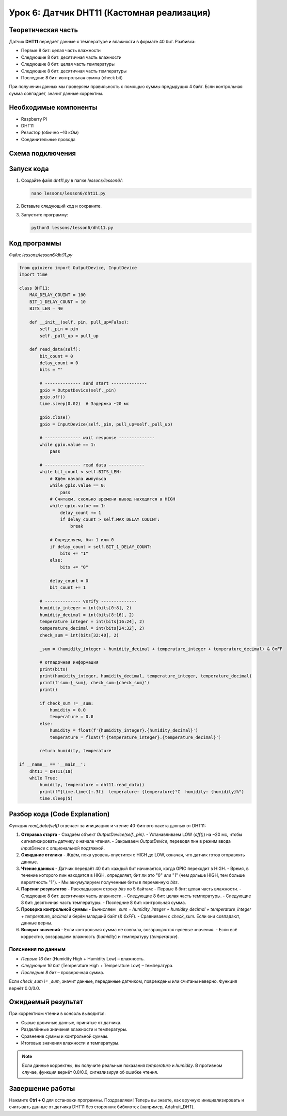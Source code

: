 ==================================================
Урок 6: Датчик DHT11 (Кастомная реализация)
==================================================

Теоретическая часть
-------------------
Датчик **DHT11** передаёт данные о температуре и влажности в формате 40 бит. Разбивка:

- Первые 8 бит: целая часть влажности
- Следующие 8 бит: десятичная часть влажности
- Следующие 8 бит: целая часть температуры
- Следующие 8 бит: десятичная часть температуры
- Последние 8 бит: контрольная сумма (check bit)

При получении данных мы проверяем правильность с помощью суммы предыдущих 4 байт. Если контрольная сумма совпадает, значит данные корректны.

Необходимые компоненты
----------------------
- Raspberry Pi
- DHT11
- Резистор (обычно ~10 кОм)
- Соединительные провода

Схема подключения
-----------------
.. figure:: images/lesson6.png
   :width: 80%
   :align: center

Запуск кода
-----------
1. Создайте файл `dht11.py` в папке `lessons/lesson6/`:

   .. code-block:: bash

      nano lessons/lesson6/dht11.py

2. Вставьте следующий код и сохраните.
3. Запустите программу:

   .. code-block:: bash

      python3 lessons/lesson6/dht11.py

Код программы
-------------
Файл: `lessons/lesson6/dht11.py`

.. code-block:: python

   from gpiozero import OutputDevice, InputDevice
   import time

   class DHT11:
       MAX_DELAY_COUINT = 100
       BIT_1_DELAY_COUNT = 10
       BITS_LEN = 40

       def __init__(self, pin, pull_up=False):
           self._pin = pin
           self._pull_up = pull_up

       def read_data(self):
           bit_count = 0
           delay_count = 0
           bits = ""

           # -------------- send start --------------
           gpio = OutputDevice(self._pin)
           gpio.off()
           time.sleep(0.02)  # Задержка ~20 мс

           gpio.close()
           gpio = InputDevice(self._pin, pull_up=self._pull_up)

           # -------------- wait response --------------
           while gpio.value == 1:
               pass

           # -------------- read data --------------
           while bit_count < self.BITS_LEN:
               # Ждём начала импульса
               while gpio.value == 0:
                   pass
               # Считаем, сколько времени вывод находится в HIGH
               while gpio.value == 1:
                   delay_count += 1
                   if delay_count > self.MAX_DELAY_COUINT:
                       break

               # Определяем, бит 1 или 0
               if delay_count > self.BIT_1_DELAY_COUNT:
                   bits += "1"
               else:
                   bits += "0"

               delay_count = 0
               bit_count += 1

           # -------------- verify --------------
           humidity_integer = int(bits[0:8], 2)
           humidity_decimal = int(bits[8:16], 2)
           temperature_integer = int(bits[16:24], 2)
           temperature_decimal = int(bits[24:32], 2)
           check_sum = int(bits[32:40], 2)

           _sum = (humidity_integer + humidity_decimal + temperature_integer + temperature_decimal) & 0xFF

           # отладочная информация
           print(bits)
           print(humidity_integer, humidity_decimal, temperature_integer, temperature_decimal)
           print(f'sum:{_sum}, check_sum:{check_sum}')
           print()

           if check_sum != _sum:
               humidity = 0.0
               temperature = 0.0
           else:
               humidity = float(f'{humidity_integer}.{humidity_decimal}')
               temperature = float(f'{temperature_integer}.{temperature_decimal}')

           return humidity, temperature

   if __name__ == '__main__':
       dht11 = DHT11(18)
       while True:
           humidity, temperature = dht11.read_data()
           print(f"{time.time():.3f}  temperature: {temperature}°C  humidity: {humidity}%")
           time.sleep(5)

Разбор кода (Code Explanation)
------------------------------
Функция `read_data(self)` отвечает за инициацию и чтение 40-битного пакета данных от DHT11:

1. **Отправка старта**
   - Создаём объект `OutputDevice(self._pin)`.
   - Устанавливаем LOW (`off()`) на ~20 мс, чтобы сигнализировать датчику о начале чтения.
   - Закрываем `OutputDevice`, переводя пин в режим ввода `InputDevice` с опциональной подтяжкой.

2. **Ожидание отклика**
   - Ждём, пока уровень опустится с HIGH до LOW, означая, что датчик готов отправлять данные.

3. **Чтение данных**
   - Датчик передаёт 40 бит: каждый бит начинается, когда GPIO переходит в HIGH.
   - Время, в течение которого пин находится в HIGH, определяет, бит ли это "0" или "1" (чем дольше HIGH, тем больше вероятность "1").
   - Мы аккумулируем полученные биты в переменную `bits`.

4. **Парсинг результатов**
   - Раскладываем строку `bits` по 5 байтам:
   - Первые 8 бит: целая часть влажности.
   - Следующие 8 бит: десятичная часть влажности.
   - Следующие 8 бит: целая часть температуры.
   - Следующие 8 бит: десятичная часть температуры.
   - Последние 8 бит: контрольная сумма.

5. **Проверка контрольной суммы**
   - Вычисляем `_sum = humidity_integer + humidity_decimal + temperature_integer + temperature_decimal` и берём младший байт (`& 0xFF`).
   - Сравниваем с `check_sum`. Если они совпадают, данные верны.

6. **Возврат значений**
   - Если контрольная сумма не совпала, возвращаются нулевые значения.
   - Если всё корректно, возвращаем влажность (`humidity`) и температуру (`temperature`).

Пояснения по данным
~~~~~~~~~~~~~~~~~~~
- *Первые 16 бит* (Humidity High + Humidity Low) – влажность.
- *Следующие 16 бит* (Temperature High + Temperature Low) – температура.
- *Последние 8 бит* – проверочная сумма.

Если `check_sum != _sum`, значит данные, переданные датчиком, повреждены или считаны неверно. Функция вернёт 0.0/0.0.

Ожидаемый результат
-------------------
При корректном чтении в консоль выводится:

- Сырые двоичные данные, принятые от датчика.
- Разделённые значения влажности и температуры.
- Сравнение суммы и контрольной суммы.
- Итоговые значения влажности и температуры.

.. note::
   Если данные корректны, вы получите реальные показания `temperature` и `humidity`. В противном случае, функция вернёт 0.0/0.0, сигнализируя об ошибке чтения.

Завершение работы
-----------------
Нажмите **Ctrl + C** для остановки программы. Поздравляем! Теперь вы знаете, как вручную инициализировать и считывать данные от датчика DHT11 без сторонних библиотек (например, Adafruit_DHT).
